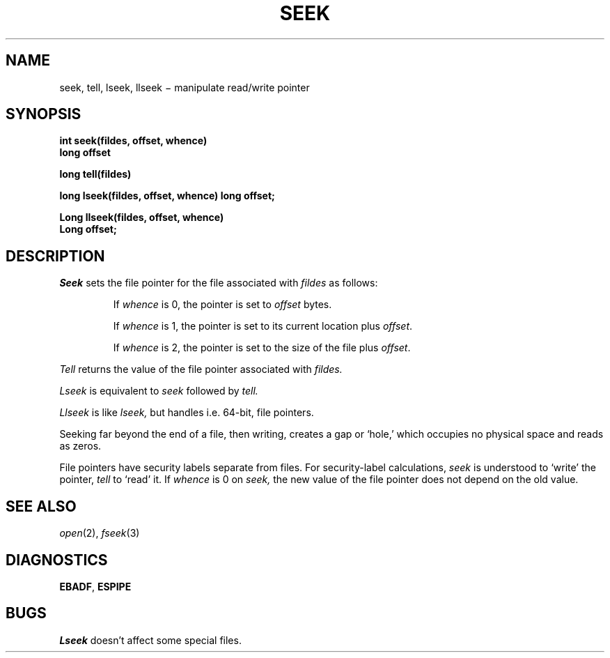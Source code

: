 .TH SEEK 2
.CT 2 file_io
.SH NAME
seek, tell, lseek, llseek \(mi manipulate read/write pointer
.SH SYNOPSIS
.B int seek(fildes, offset, whence)
.br
.B long offset
.PP
.B long tell(fildes)
.PP
.B long lseek(fildes, offset, whence)
.B long offset;
.PP
.B Long llseek(fildes, offset, whence)
.br
.B Long offset;
.SH DESCRIPTION
.I Seek
sets the file pointer for the file
associated with
.I fildes
as follows:
.IP
If
.I whence
is 0, the pointer is set to
.I offset
bytes.
.IP
If
.I whence
is 1, the pointer is set to its current location plus
.IR offset .
.IP
If
.I whence
is 2, the pointer is set to the size of the
file plus
.IR offset .
.PP
.I Tell
returns the value of the file pointer associated with
.I fildes.
.PP
.I Lseek
is equivalent to
.I seek
followed by
.I tell.
.PP
.I Llseek
is like
.I lseek,
but handles
.CW Long ,
i.e. 64-bit, file pointers.
.PP
Seeking far beyond the end of a file, then writing,
creates a gap or `hole,' which occupies no
physical space and reads as zeros.
.PP
File pointers have security labels separate from files.
For security-label calculations,
.I seek
is understood to `write' the pointer,
.I tell
to `read' it.
If
.I whence
is 0 on
.I seek,
the new value of the file pointer does not depend on
the old value.
.SH "SEE ALSO"
.IR open (2),
.IR fseek (3)
.SH DIAGNOSTICS
.BR EBADF ,
.BR ESPIPE
.SH BUGS
.I Lseek
doesn't affect some special files.
